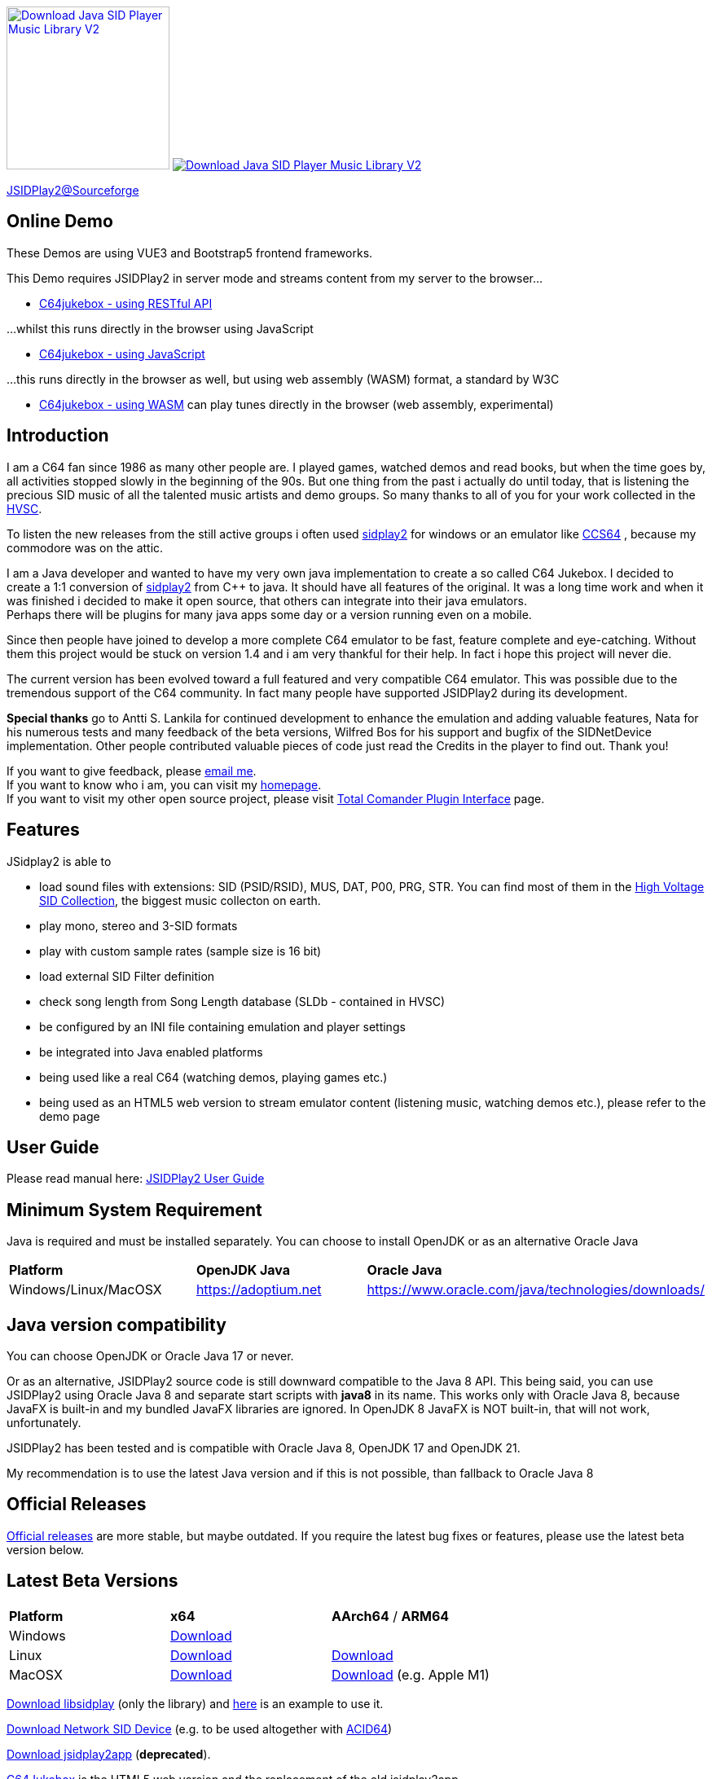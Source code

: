 
++++
<a href="https://sourceforge.net/p/jsidplay2/"><img alt="Download Java SID Player Music Library V2" src="https://sourceforge.net/sflogo.php?type=17&group_id=210597" width=200></a>

<a href="https://sourceforge.net/projects/jsidplay2/files/latest/download"><img alt="Download Java SID Player Music Library V2" src="https://img.shields.io/sourceforge/dm/jsidplay2.svg" ></a>
++++


link:https://sourceforge.net/projects/jsidplay2/[JSIDPlay2@Sourceforge^]

== Online Demo

These Demos are using VUE3 and Bootstrap5 frontend frameworks.

This Demo requires JSIDPlay2 in server mode and streams content from my server to the browser...

* link:https://haendel.ddns.net:8443/static/c64jukebox.vue[C64jukebox - using RESTful API^]

...whilst this runs directly in the browser using JavaScript

* link:https://haendel.ddns.net:8443/static/teavm/c64jukebox.vue[C64jukebox - using JavaScript^]

...this runs directly in the browser as well, but using web assembly (WASM) format, a standard by W3C

* link:https://haendel.ddns.net:8443/static/teavm/c64jukebox.vue?teavmFormat=WASM[C64jukebox - using WASM^] can play tunes directly in the browser (web assembly, experimental)

== Introduction

I am a C64 fan since 1986 as many other people are. I played games, watched demos and read books, but when the time goes by, all activities stopped slowly in the beginning of the 90s. 
But one thing from the past i actually do until today, that is listening the precious SID music of all the talented music artists and demo groups. So many thanks to all of you for your work collected in the link:https://www.hvsc.c64.org/[HVSC^].

To listen the new releases from the still active groups i often used link:https://sourceforge.net/projects/sidplay2/[sidplay2^]  for windows or an emulator like link:http://www.ccs64.com/[CCS64^] , because my commodore was on the attic.

I am a Java developer and wanted to have my very own java implementation to create a so called C64 Jukebox. 
I decided to create a 1:1 conversion of link:https://sourceforge.net/projects/sidplay2/[sidplay2^] from C++ to java. It should have all features of the original.
It was a long time work and when it was finished i decided to make it open source, that others can integrate into their java emulators. +
Perhaps there will be plugins for many java apps some day or a version running even on a mobile.

Since then people have joined to develop a more complete C64 emulator to be fast, feature complete and eye-catching. Without them this project would be stuck on version 1.4 and i am very thankful for their help. In fact i hope this project will never die.

The current version has been evolved toward a full featured and very compatible C64 emulator. This was possible due to the tremendous support of the C64 community. In fact many people have supported JSIDPlay2 during its development.

*Special thanks* go to Antti S. Lankila for continued development to enhance the emulation and adding valuable features, Nata for his numerous tests and many feedback of the beta versions, Wilfred Bos for his support and bugfix of the SIDNetDevice implementation. Other people contributed valuable pieces of code just read the Credits in the player to find out. 
Thank you!

If you want to give feedback, please mailto:kschwiersch@yahoo.de?subject=JSIDPlay2[email me]. +
If you want to know who i am, you can visit my link:https://haendel-junior.de/[homepage^]. +
If you want to visit my other open source project, please visit link:https://www.totalcmd.net/plugring/tc_java.html[Total Comander Plugin Interface^] page.

== Features

JSidplay2 is able to

* load sound files with extensions: SID (PSID/RSID), MUS, DAT, P00, PRG, STR. You can find most of them in the link:https://www.hvsc.c64.org/[High Voltage SID Collection^], the biggest music collecton on earth. 
* play mono, stereo and 3-SID formats
* play with custom sample rates (sample size is 16 bit)
* load external SID Filter definition
* check song length from Song Length database (SLDb - contained in HVSC)
* be configured by an INI file containing emulation and player settings
* be integrated into Java enabled platforms
* being used like a real C64 (watching demos, playing games etc.)
* being used as an HTML5 web version to stream emulator content (listening music, watching demos etc.), please refer to the demo page

== User Guide
Please read manual here:
<<UserGuide.ad#UserGuide,JSIDPlay2 User Guide>>

== Minimum System Requirement

Java is required and must be installed separately. You can choose to install OpenJDK or as an alternative Oracle Java
|===
| *Platform*        | *OpenJDK Java* | *Oracle Java*
| Windows/Linux/MacOSX   | link:https://adoptium.net[https://adoptium.net^] | link:https://www.oracle.com/java/technologies/downloads/[https://www.oracle.com/java/technologies/downloads/^]
|===

== Java version compatibility

You can choose OpenJDK or Oracle Java 17 or never.

Or as an alternative, 
JSIDPlay2 source code is still downward compatible to the Java 8 API.
This being said, you can use JSIDPlay2 using Oracle Java 8 and separate start scripts with *java8* in its name.
This works only with Oracle Java 8, because JavaFX is built-in and my bundled JavaFX libraries are ignored.
In OpenJDK 8 JavaFX is NOT built-in, that will not work, unfortunately.

JSIDPlay2 has been tested and is compatible with Oracle Java 8, OpenJDK 17 and OpenJDK 21.

My recommendation is to use the latest Java version and if this is not possible, than fallback to Oracle Java 8

== Official Releases

link:https://sourceforge.net/projects/jsidplay2/files/[Official releases^] are more stable, but maybe outdated.
If you require the latest bug fixes or features, please use the latest beta version below.

== Latest Beta Versions

|===
| *Platform*             | *x64*                                                       | *AArch64* / *ARM64*
| Windows      | link:{codebase}{artifactId}-{version}-win.zip[Download]	 |
| Linux        | link:{codebase}{artifactId}-{version}-linux.zip[Download]	 | link:{codebase}{artifactId}-{version}-linux-aarch64.zip[Download]
| MacOSX       | link:{codebase}{artifactId}-{version}-mac.zip[Download]     | link:{codebase}{artifactId}-{version}-mac-aarch64.zip[Download] (e.g. Apple M1)
|===

link:{codebase}jsidplay2-{version}-libsidplay.jar[Download libsidplay] (only the library) and link:{codebase}Test.java[here] is an example to use it.

link:{codebase}jsidplay2-{version}-jsiddevice.jar[Download Network SID Device] (e.g. to be used altogether with link:https://www.acid64.com[ACID64])

link:{codebase}jsidplay2app.apk[Download jsidplay2app] (*deprecated*).

link:https://haendel.ddns.net:8443/static/c64jukebox.vue[C64Jukebox^] is the HTML5 web version and the replacement of the old jsidplay2app

== JSIDPlay2 Server
link:https://haendel.ddns.net:8443/static/c64jukebox.vue[C64Jukebox (HTML5 web version)^]

link:https://haendel.ddns.net:8443/static/whatssid.vue[WhatsSID? Tune Recognition^]

link:https://haendel.ddns.net:8443[API Documentation^]

== Metrics

++++
  <TABLE>
    <TR>
      <TD>
        <script type='text/javascript' src='https://www.openhub.net/p/jsidplay2/widgets/project_partner_badge?format=js'></script>
      </TD>
    </TR>
    <TR>
      <TD>
        <script type='text/javascript' src='https://www.openhub.net/p/jsidplay2/widgets/project_factoids_stats?format=js'></script>
      </TD>
      <TD>
        <script type='text/javascript' src='https://www.openhub.net/p/jsidplay2/widgets/project_languages?format=js'></script>
      </TD>
    </TR>
  </TABLE>
++++

== Screenshots of the Graphical User Interface
.Screenshots
|===
|  |  

| image:{codebase}images/HVSC.png[HVSC]
| image:{codebase}images/Favorites.png[Favorites]

| image:{codebase}images/VideoscreenPlayer.png[Video]
| image:{codebase}images/VideoscreenDemo.png[Video2]

| image:{codebase}images/Demos.png[Demos]
| image:{codebase}images/GameBase.png[GameBase64]

| image:{codebase}images/Oscilloscope.png[Graphics]
| image:{codebase}images/EmulationSettings.png[Settings]

|===

== Further developement

* Increase compatibility of the emulation

If you want to contribute to this project just mailto:kschwiersch@yahoo.de?subject=JSIDPlay2[contact me]. Any help is appreciated.

== Credits

Credits go first to the original authors for doing such a great sidplay2 software!

.Credits
|===
|  |  

| Dag Lem
| reSID emulation engine

| Michael Schwendt
| SidTune library, Sid2Wav support

| Simon White
| Sidplay2 music player library v2

| Antti Lankila
| SID chip Distortion Simulation efforts and development

|===

== License

  This program is free software; you can redistribute it and/or modify
  it under the terms of the GNU General Public License as published by
  the Free Software Foundation; either version 2 of the License, or
  (at your option) any later version.

  This program is distributed in the hope that it will be useful,
  but WITHOUT ANY WARRANTY; without even the implied warranty of
  MERCHANTABILITY or FITNESS FOR A PARTICULAR PURPOSE.  See the
  GNU General Public License for more details.

  You should have received a copy of the GNU General Public License
  along with this program; if not, write to the Free Software
  Foundation, Inc., 59 Temple Place, Suite 330, Boston, MA  02111-1307  USA
  
link:https://www.disclaimer.de/disclaimer.htm[image:{codebase}images/disclaimer.gif[Disclaimer]]
  